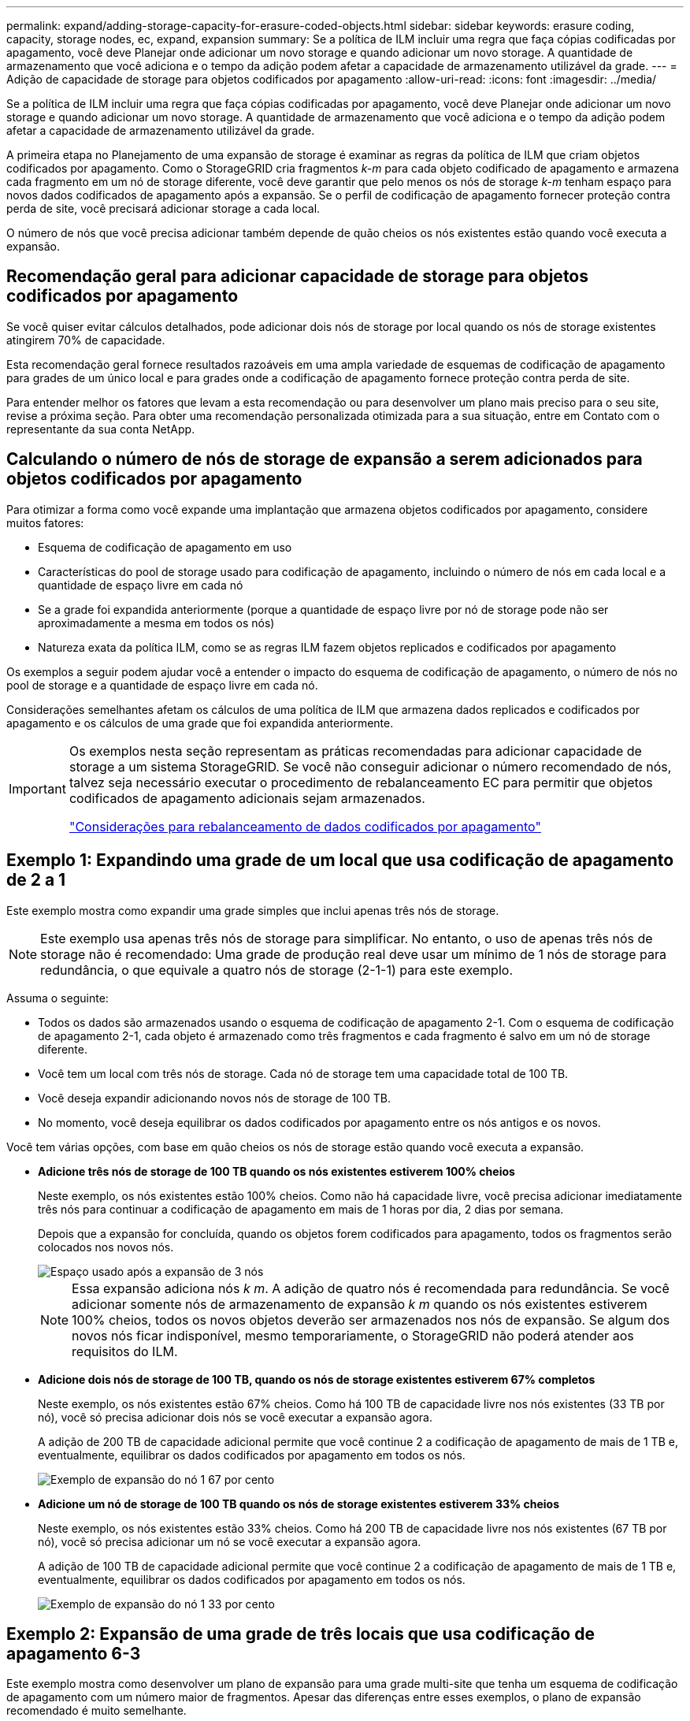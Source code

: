 ---
permalink: expand/adding-storage-capacity-for-erasure-coded-objects.html 
sidebar: sidebar 
keywords: erasure coding, capacity, storage nodes, ec, expand, expansion 
summary: Se a política de ILM incluir uma regra que faça cópias codificadas por apagamento, você deve Planejar onde adicionar um novo storage e quando adicionar um novo storage. A quantidade de armazenamento que você adiciona e o tempo da adição podem afetar a capacidade de armazenamento utilizável da grade. 
---
= Adição de capacidade de storage para objetos codificados por apagamento
:allow-uri-read: 
:icons: font
:imagesdir: ../media/


[role="lead"]
Se a política de ILM incluir uma regra que faça cópias codificadas por apagamento, você deve Planejar onde adicionar um novo storage e quando adicionar um novo storage. A quantidade de armazenamento que você adiciona e o tempo da adição podem afetar a capacidade de armazenamento utilizável da grade.

A primeira etapa no Planejamento de uma expansão de storage é examinar as regras da política de ILM que criam objetos codificados por apagamento. Como o StorageGRID cria fragmentos _k-m_ para cada objeto codificado de apagamento e armazena cada fragmento em um nó de storage diferente, você deve garantir que pelo menos os nós de storage _k-m_ tenham espaço para novos dados codificados de apagamento após a expansão. Se o perfil de codificação de apagamento fornecer proteção contra perda de site, você precisará adicionar storage a cada local.

O número de nós que você precisa adicionar também depende de quão cheios os nós existentes estão quando você executa a expansão.



== Recomendação geral para adicionar capacidade de storage para objetos codificados por apagamento

Se você quiser evitar cálculos detalhados, pode adicionar dois nós de storage por local quando os nós de storage existentes atingirem 70% de capacidade.

Esta recomendação geral fornece resultados razoáveis em uma ampla variedade de esquemas de codificação de apagamento para grades de um único local e para grades onde a codificação de apagamento fornece proteção contra perda de site.

Para entender melhor os fatores que levam a esta recomendação ou para desenvolver um plano mais preciso para o seu site, revise a próxima seção. Para obter uma recomendação personalizada otimizada para a sua situação, entre em Contato com o representante da sua conta NetApp.



== Calculando o número de nós de storage de expansão a serem adicionados para objetos codificados por apagamento

Para otimizar a forma como você expande uma implantação que armazena objetos codificados por apagamento, considere muitos fatores:

* Esquema de codificação de apagamento em uso
* Características do pool de storage usado para codificação de apagamento, incluindo o número de nós em cada local e a quantidade de espaço livre em cada nó
* Se a grade foi expandida anteriormente (porque a quantidade de espaço livre por nó de storage pode não ser aproximadamente a mesma em todos os nós)
* Natureza exata da política ILM, como se as regras ILM fazem objetos replicados e codificados por apagamento


Os exemplos a seguir podem ajudar você a entender o impacto do esquema de codificação de apagamento, o número de nós no pool de storage e a quantidade de espaço livre em cada nó.

Considerações semelhantes afetam os cálculos de uma política de ILM que armazena dados replicados e codificados por apagamento e os cálculos de uma grade que foi expandida anteriormente.

[IMPORTANT]
====
Os exemplos nesta seção representam as práticas recomendadas para adicionar capacidade de storage a um sistema StorageGRID. Se você não conseguir adicionar o número recomendado de nós, talvez seja necessário executar o procedimento de rebalanceamento EC para permitir que objetos codificados de apagamento adicionais sejam armazenados.

link:considerations-for-rebalancing-erasure-coded-data.html["Considerações para rebalanceamento de dados codificados por apagamento"]

====


== Exemplo 1: Expandindo uma grade de um local que usa codificação de apagamento de 2 a 1

Este exemplo mostra como expandir uma grade simples que inclui apenas três nós de storage.


NOTE: Este exemplo usa apenas três nós de storage para simplificar. No entanto, o uso de apenas três nós de storage não é recomendado: Uma grade de produção real deve usar um mínimo de 1 nós de storage para redundância, o que equivale a quatro nós de storage (2-1-1) para este exemplo.

Assuma o seguinte:

* Todos os dados são armazenados usando o esquema de codificação de apagamento 2-1. Com o esquema de codificação de apagamento 2-1, cada objeto é armazenado como três fragmentos e cada fragmento é salvo em um nó de storage diferente.
* Você tem um local com três nós de storage. Cada nó de storage tem uma capacidade total de 100 TB.
* Você deseja expandir adicionando novos nós de storage de 100 TB.
* No momento, você deseja equilibrar os dados codificados por apagamento entre os nós antigos e os novos.


Você tem várias opções, com base em quão cheios os nós de storage estão quando você executa a expansão.

* *Adicione três nós de storage de 100 TB quando os nós existentes estiverem 100% cheios*
+
Neste exemplo, os nós existentes estão 100% cheios. Como não há capacidade livre, você precisa adicionar imediatamente três nós para continuar a codificação de apagamento em mais de 1 horas por dia, 2 dias por semana.

+
Depois que a expansão for concluída, quando os objetos forem codificados para apagamento, todos os fragmentos serão colocados nos novos nós.

+
image::../media/used_space_after_3_node_expansion.png[Espaço usado após a expansão de 3 nós]

+

NOTE: Essa expansão adiciona nós _k m_. A adição de quatro nós é recomendada para redundância. Se você adicionar somente nós de armazenamento de expansão _k m_ quando os nós existentes estiverem 100% cheios, todos os novos objetos deverão ser armazenados nos nós de expansão. Se algum dos novos nós ficar indisponível, mesmo temporariamente, o StorageGRID não poderá atender aos requisitos do ILM.

* *Adicione dois nós de storage de 100 TB, quando os nós de storage existentes estiverem 67% completos*
+
Neste exemplo, os nós existentes estão 67% cheios. Como há 100 TB de capacidade livre nos nós existentes (33 TB por nó), você só precisa adicionar dois nós se você executar a expansão agora.

+
A adição de 200 TB de capacidade adicional permite que você continue 2 a codificação de apagamento de mais de 1 TB e, eventualmente, equilibrar os dados codificados por apagamento em todos os nós.

+
image::../media/node_expansion_example_67_percent.png[Exemplo de expansão do nó 1 67 por cento]

* *Adicione um nó de storage de 100 TB quando os nós de storage existentes estiverem 33% cheios*
+
Neste exemplo, os nós existentes estão 33% cheios. Como há 200 TB de capacidade livre nos nós existentes (67 TB por nó), você só precisa adicionar um nó se você executar a expansão agora.

+
A adição de 100 TB de capacidade adicional permite que você continue 2 a codificação de apagamento de mais de 1 TB e, eventualmente, equilibrar os dados codificados por apagamento em todos os nós.

+
image::../media/node_expansion_example_33_percent.png[Exemplo de expansão do nó 1 33 por cento]





== Exemplo 2: Expansão de uma grade de três locais que usa codificação de apagamento 6-3

Este exemplo mostra como desenvolver um plano de expansão para uma grade multi-site que tenha um esquema de codificação de apagamento com um número maior de fragmentos. Apesar das diferenças entre esses exemplos, o plano de expansão recomendado é muito semelhante.

Assuma o seguinte:

* Todos os dados são armazenados usando o esquema de codificação de apagamento 6-3. Com o esquema de codificação de apagamento 6-3, cada objeto é armazenado como 9 fragmentos e cada fragmento é salvo em um nó de storage diferente.
* Você tem três locais e cada local tem quatro nós de storage (12 nós no total). Cada nó tem uma capacidade total de 100 TB.
* Você deseja expandir adicionando novos nós de storage de 100 TB.
* No momento, você deseja equilibrar os dados codificados por apagamento entre os nós antigos e os novos.


Você tem várias opções, com base em quão cheios os nós de storage estão quando você executa a expansão.

* *Adicione nove nós de storage de 100 TB (três por local), quando os nós existentes estiverem 100% completos*
+
Neste exemplo, os 12 nós existentes estão 100% cheios. Como não há capacidade livre, você precisa adicionar imediatamente nove nós (900 TB de capacidade adicional) para continuar a codificação de apagamento 6-3.

+
Depois que a expansão for concluída, quando os objetos forem codificados para apagamento, todos os fragmentos serão colocados nos novos nós.

+

NOTE: Essa expansão adiciona nós _k m_. A adição de 12 nós (quatro por local) é recomendada para redundância. Se você adicionar somente nós de armazenamento de expansão _k m_ quando os nós existentes estiverem 100% cheios, todos os novos objetos deverão ser armazenados nos nós de expansão. Se algum dos novos nós ficar indisponível, mesmo temporariamente, o StorageGRID não poderá atender aos requisitos do ILM.

* *Adicione seis nós de storage de 100 TB (dois por local), quando os nós existentes estiverem 75% completos*
+
Neste exemplo, os 12 nós existentes estão 75% cheios. Como há 300 TB de capacidade livre (25 TB por nó), você só precisa adicionar seis nós se você executar a expansão agora. Você adicionaria dois nós a cada um dos três locais.

+
A adição de 600 TB de capacidade de storage permitirá que você continue 6 a codificação de apagamento de mais de 3 TB e, eventualmente, equilibrar os dados codificados por apagamento em todos os nós.

* *Adicione três nós de storage de 100 TB (um por local), quando os nós existentes estiverem 50% completos*
+
Neste exemplo, os 12 nós existentes estão 50% cheios. Como há 600 TB de capacidade livre (50 TB por nó), você só precisa adicionar três nós se você executar a expansão agora. Você adicionaria um nó a cada um dos três locais.

+
A adição de 300 TB de capacidade de storage permitirá que você continue 6 a codificação de apagamento de mais de 3 TB e, eventualmente, equilibrar os dados codificados por apagamento em todos os nós.



*Informações relacionadas*

link:../ilm/index.html["Gerenciar objetos com ILM"]

link:../monitor/index.html["Monitorizar  Resolução de problemas"]

link:considerations-for-rebalancing-erasure-coded-data.html["Considerações para rebalanceamento de dados codificados por apagamento"]
